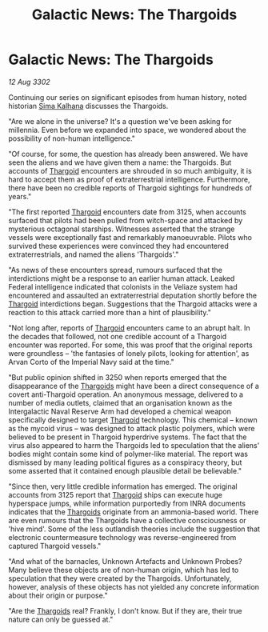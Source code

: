 :PROPERTIES:
:ID:       5c97bb96-76fd-4e86-95d5-dd6f73bcd609
:END:
#+title: Galactic News: The Thargoids
#+filetags: :3302:galnet:

* Galactic News: The Thargoids

/12 Aug 3302/

Continuing our series on significant episodes from human history, noted historian [[id:e13ec234-b603-4a29-870d-2b87410195ea][Sima Kalhana]] discusses the Thargoids. 

"Are we alone in the universe? It's a question we've been asking for millennia. Even before we expanded into space, we wondered about the possibility of non-human intelligence." 

"Of course, for some, the question has already been answered. We have seen the aliens and we have given them a name: the Thargoids. But accounts of [[id:09343513-2893-458e-a689-5865fdc32e0a][Thargoid]] encounters are shrouded in so much ambiguity, it is hard to accept them as proof of extraterrestrial intelligence. Furthermore, there have been no credible reports of Thargoid sightings for hundreds of years." 

"The first reported [[id:09343513-2893-458e-a689-5865fdc32e0a][Thargoid]] encounters date from 3125, when accounts surfaced that pilots had been pulled from witch-space and attacked by mysterious octagonal starships. Witnesses asserted that the strange vessels were exceptionally fast and remarkably manoeuvrable. Pilots who survived these experiences were convinced they had encountered extraterrestrials, and named the aliens 'Thargoids'." 

"As news of these encounters spread, rumours surfaced that the interdictions might be a response to an earlier human attack. Leaked Federal intelligence indicated that colonists in the Veliaze system had encountered and assaulted an extraterrestrial deputation shortly before the [[id:09343513-2893-458e-a689-5865fdc32e0a][Thargoid]] interdictions began. Suggestions that the Thargoid attacks were a reaction to this attack carried more than a hint of plausibility." 

"Not long after, reports of [[id:09343513-2893-458e-a689-5865fdc32e0a][Thargoid]] encounters came to an abrupt halt. In the decades that followed, not one credible account of a Thargoid encounter was reported. For some, this was proof that the original reports were groundless – 'the fantasies of lonely pilots, looking for attention', as Arvan Corto of the Imperial Navy said at the time." 

"But public opinion shifted in 3250 when reports emerged that the disappearance of the [[id:09343513-2893-458e-a689-5865fdc32e0a][Thargoids]] might have been a direct consequence of a covert anti-Thargoid operation. An anonymous message, delivered to a number of media outlets, claimed that an organisation known as the Intergalactic Naval Reserve Arm had developed a chemical weapon specifically designed to target [[id:09343513-2893-458e-a689-5865fdc32e0a][Thargoid]] technology. This chemical – known as the mycoid virus – was designed to attack plastic polymers, which were believed to be present in Thargoid hyperdrive systems. The fact that the virus also appeared to harm the Thargoids led to speculation that the aliens' bodies might contain some kind of polymer-like material.  The report was dismissed by many leading political figures as a conspiracy theory, but some asserted that it contained enough plausible detail be believable." 

"Since then, very little credible information has emerged. The original accounts from 3125 report that [[id:09343513-2893-458e-a689-5865fdc32e0a][Thargoid]] ships can execute huge hyperspace jumps, while information purportedly from INRA documents indicates that the [[id:09343513-2893-458e-a689-5865fdc32e0a][Thargoids]] originate from an ammonia-based world. There are even rumours that the Thargoids have a collective consciousness or 'hive mind'. Some of the less outlandish theories include the suggestion that electronic countermeasure technology was reverse-engineered from captured Thargoid vessels." 

"And what of the barnacles, Unknown Artefacts and Unknown Probes? Many believe these objects are of non-human origin, which has led to speculation that they were created by the Thargoids. Unfortunately, however, analysis of these objects has not yielded any concrete information about their origin or purpose." 

"Are the [[id:09343513-2893-458e-a689-5865fdc32e0a][Thargoids]] real? Frankly, I don't know. But if they are, their true nature can only be guessed at."
